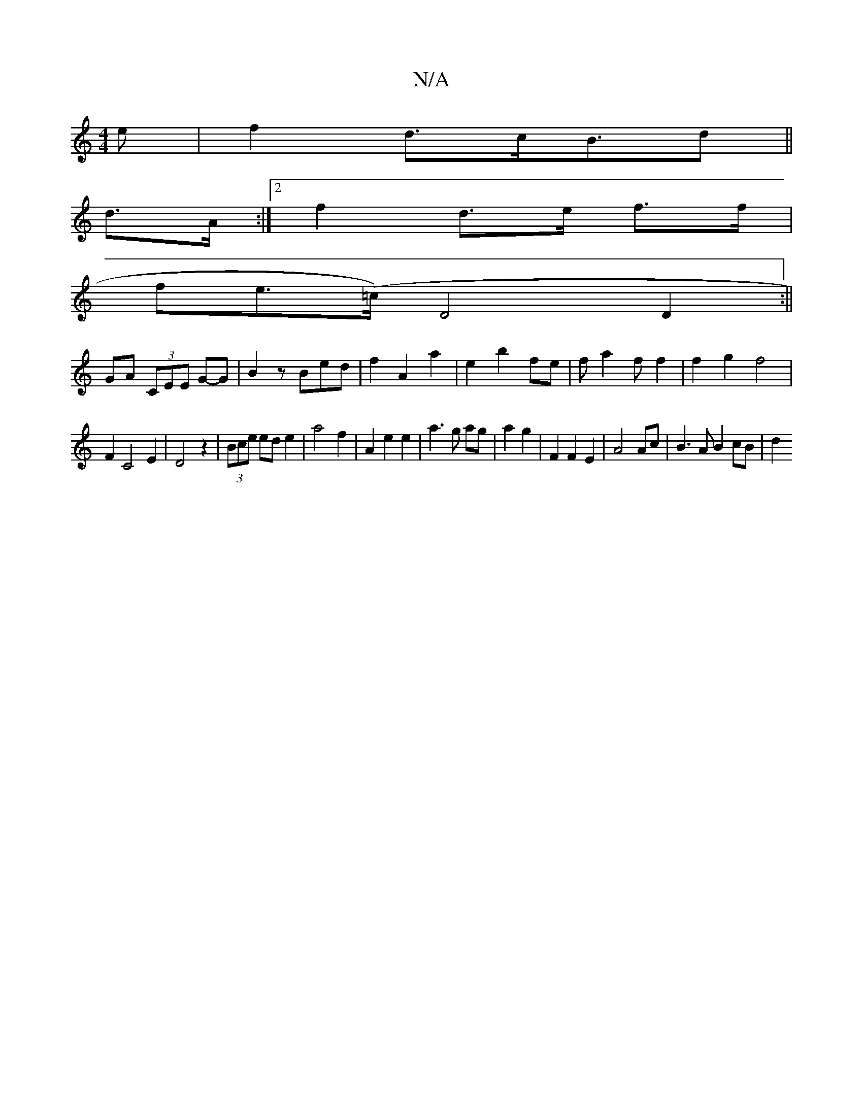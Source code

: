 X:1
T:N/A
M:4/4
R:N/A
K:Cmajor
e | f2 d3/c/B3/2d||
d>A :|2 f2 d>e f>f|
fe(>=c)}D4 D2:||
GA (3CEE G-G|B2 zBed|f2A2a2|e2b2fe|fa2ff2|f2g2f4|
F2C4E2|D4z2 |(3Bce ed e2 | a4 f2 | A2 e2 e2 | a3 g ag | a2 g2 | F2 F2 E2 | A4 Ac|B3A B2 cB|d2